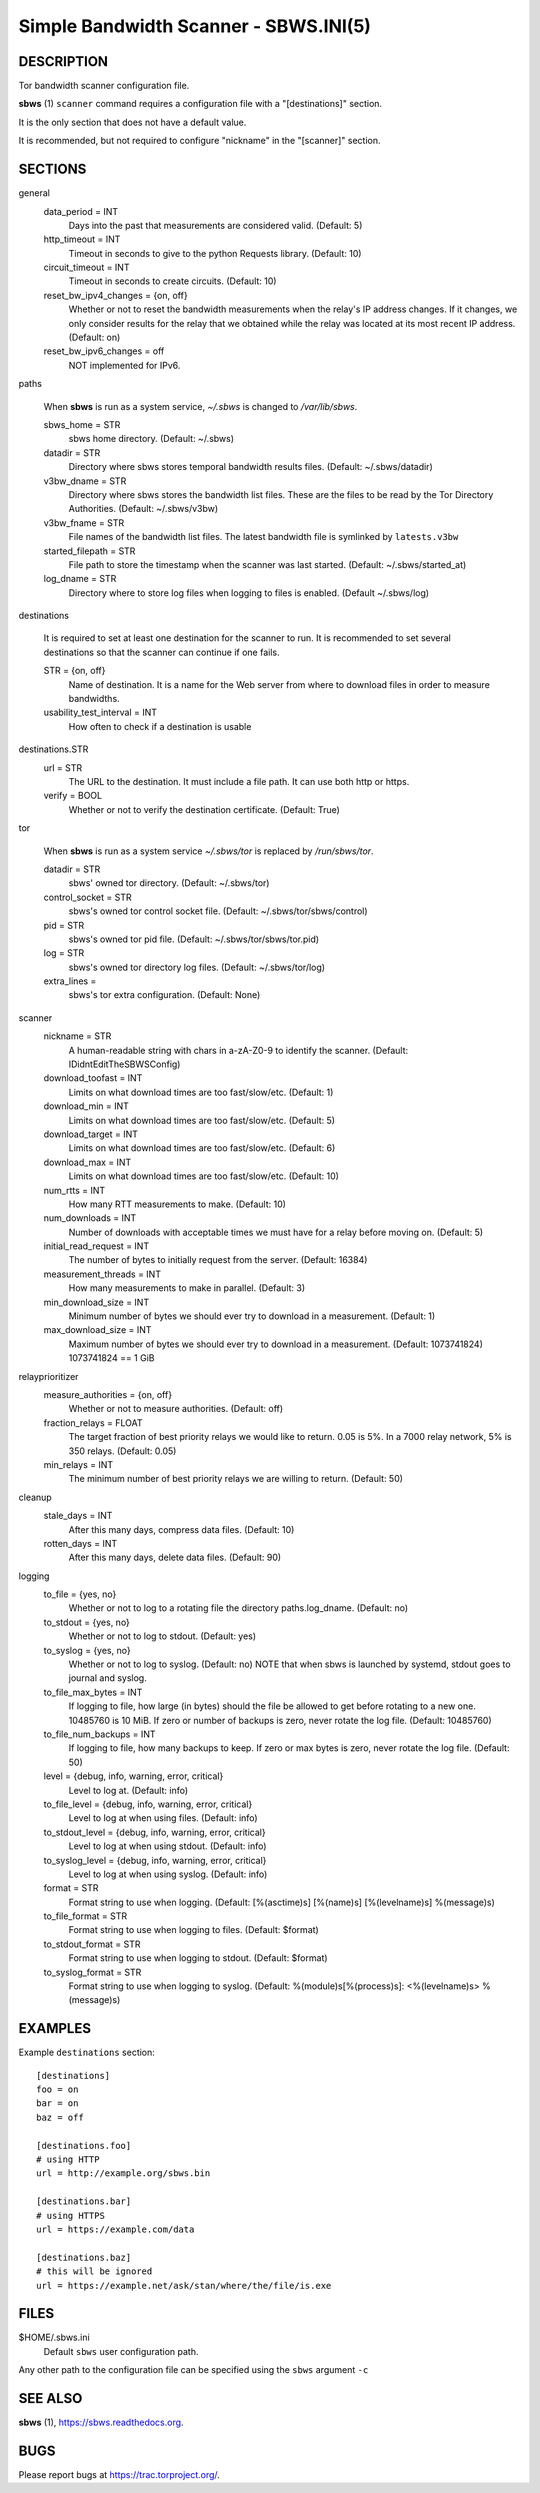 Simple Bandwidth Scanner - SBWS.INI(5)
======================================

DESCRIPTION
-----------

Tor bandwidth scanner configuration file.

**sbws** (1) ``scanner`` command requires a configuration file with a
"[destinations]" section.

It is the only section that does not have a default value.

It is recommended, but not required to configure "nickname" in the "[scanner]"
section.


SECTIONS
---------

general
  data_period = INT
    Days into the past that measurements are considered valid. (Default: 5)
  http_timeout = INT
    Timeout in seconds to give to the python Requests library. (Default: 10)
  circuit_timeout = INT
    Timeout in seconds to create circuits. (Default: 10)
  reset_bw_ipv4_changes = {on, off}
    Whether or not to reset the bandwidth measurements when the relay's IP
    address changes. If it changes, we only consider results for the relay that
    we obtained while the relay was located at its most recent IP address.
    (Default: on)
  reset_bw_ipv6_changes = off
    NOT implemented for IPv6.

paths

  When **sbws** is run as a system service, `~/.sbws` is changed to
  `/var/lib/sbws`.

  sbws_home = STR
    sbws home directory. (Default: ~/.sbws)
  datadir = STR
    Directory where sbws stores temporal bandwidth results files.
    (Default: ~/.sbws/datadir)
  v3bw_dname = STR
    Directory where sbws stores the bandwidth list files.
    These are the files to be read by the Tor Directory Authorities.
    (Default: ~/.sbws/v3bw)
  v3bw_fname = STR
    File names of the bandwidth list files.
    The latest bandwidth file is symlinked by ``latests.v3bw``
  started_filepath = STR
    File path to store the timestamp when the scanner was last started.
    (Default: ~/.sbws/started_at)
  log_dname = STR
    Directory where to store log files when logging to files is enabled.
    (Default ~/.sbws/log)

destinations

  It is required to set at least one destination for the scanner to run.
  It is recommended to set several destinations so that the scanner can
  continue if one fails.

  STR = {on, off}
    Name of destination. It is a name for the Web server from where to
    download files in order to measure bandwidths.

  usability_test_interval = INT
    How often to check if a destination is usable

destinations.STR
  url = STR
    The URL to the destination. It must include a file path.
    It can use both http or https.
  verify = BOOL
    Whether or not to verify the destination certificate.
    (Default: True)

tor

  When **sbws** is run as a system service `~/.sbws/tor` is replaced by
  `/run/sbws/tor`.

  datadir = STR
    sbws' owned tor directory. (Default: ~/.sbws/tor)
  control_socket = STR
    sbws's owned tor control socket file.
    (Default: ~/.sbws/tor/sbws/control)
  pid = STR
    sbws's owned tor pid file. (Default: ~/.sbws/tor/sbws/tor.pid)
  log = STR
    sbws's owned tor directory log files. (Default: ~/.sbws/tor/log)
  extra_lines =
    sbws's tor extra configuration. (Default: None)

scanner
  nickname = STR
    A human-readable string with chars in a-zA-Z0-9 to identify the scanner.
    (Default: IDidntEditTheSBWSConfig)
  download_toofast = INT
    Limits on what download times are too fast/slow/etc. (Default: 1)
  download_min = INT
    Limits on what download times are too fast/slow/etc. (Default: 5)
  download_target = INT
    Limits on what download times are too fast/slow/etc. (Default: 6)
  download_max = INT
    Limits on what download times are too fast/slow/etc. (Default: 10)
  num_rtts = INT
    How many RTT measurements to make. (Default: 10)
  num_downloads = INT
    Number of downloads with acceptable times we must have for a relay before
    moving on. (Default: 5)
  initial_read_request = INT
    The number of bytes to initially request from the server. (Default: 16384)
  measurement_threads = INT
    How many measurements to make in parallel. (Default: 3)
  min_download_size = INT
    Minimum number of bytes we should ever try to download in a measurement.
    (Default: 1)
  max_download_size = INT
    Maximum number of bytes we should ever try to download in a measurement.
    (Default: 1073741824) 1073741824 == 1 GiB

relayprioritizer
  measure_authorities = {on, off}
    Whether or not to measure authorities. (Default: off)
  fraction_relays = FLOAT
    The target fraction of best priority relays we would like to return.
    0.05 is 5%. In a 7000 relay network, 5% is 350 relays. (Default: 0.05)
  min_relays = INT
    The minimum number of best priority relays we are willing to return.
    (Default: 50)

cleanup
  stale_days = INT
    After this many days, compress data files. (Default: 10)
  rotten_days = INT
    After this many days, delete data files. (Default: 90)

logging
  to_file = {yes, no}
    Whether or not to log to a rotating file the directory paths.log_dname.
    (Default: no)
  to_stdout = {yes, no}
    Whether or not to log to stdout. (Default: yes)
  to_syslog = {yes, no}
    Whether or not to log to syslog. (Default: no)
    NOTE that when sbws is launched by systemd, stdout goes to journal and
    syslog.
  to_file_max_bytes = INT
    If logging to file, how large (in bytes) should the file be allowed to get
    before rotating to a new one. 10485760 is 10 MiB. If zero or number of
    backups is zero, never rotate the log file. (Default: 10485760)
  to_file_num_backups = INT
    If logging to file, how many backups to keep. If zero or max bytes is zero,
    never rotate the log file. (Default: 50)
  level = {debug, info, warning, error, critical}
    Level to log at. (Default: info)
  to_file_level = {debug, info, warning, error, critical}
    Level to log at when using files. (Default: info)
  to_stdout_level = {debug, info, warning, error, critical}
    Level to log at when using stdout. (Default: info)
  to_syslog_level = {debug, info, warning, error, critical}
    Level to log at when using syslog. (Default: info)
  format = STR
    Format string to use when logging.
    (Default: [%(asctime)s] [%(name)s] [%(levelname)s] %(message)s)
  to_file_format = STR
    Format string to use when logging to files. (Default: $format)
  to_stdout_format = STR
    Format string to use when logging to stdout. (Default: $format)
  to_syslog_format = STR
    Format string to use when logging to syslog.
    (Default: %(module)s[%(process)s]: <%(levelname)s> %(message)s)

EXAMPLES
--------

Example ``destinations`` section::

    [destinations]
    foo = on
    bar = on
    baz = off

    [destinations.foo]
    # using HTTP
    url = http://example.org/sbws.bin

    [destinations.bar]
    # using HTTPS
    url = https://example.com/data

    [destinations.baz]
    # this will be ignored
    url = https://example.net/ask/stan/where/the/file/is.exe

FILES
-----

$HOME/.sbws.ini
   Default ``sbws`` user configuration path.

Any other path to the configuration file can be specified using the
``sbws`` argument ``-c``

SEE ALSO
---------

**sbws** (1), https://sbws.readthedocs.org.

BUGS
----

Please report bugs at https://trac.torproject.org/.